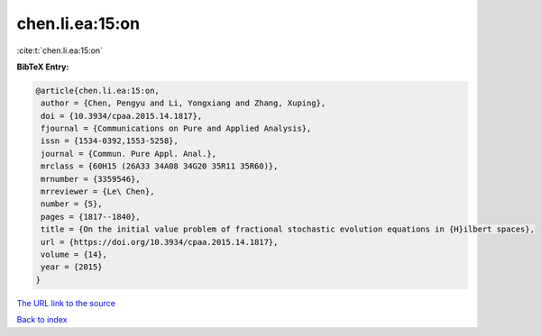 chen.li.ea:15:on
================

:cite:t:`chen.li.ea:15:on`

**BibTeX Entry:**

.. code-block:: bibtex

   @article{chen.li.ea:15:on,
    author = {Chen, Pengyu and Li, Yongxiang and Zhang, Xuping},
    doi = {10.3934/cpaa.2015.14.1817},
    fjournal = {Communications on Pure and Applied Analysis},
    issn = {1534-0392,1553-5258},
    journal = {Commun. Pure Appl. Anal.},
    mrclass = {60H15 (26A33 34A08 34G20 35R11 35R60)},
    mrnumber = {3359546},
    mrreviewer = {Le\ Chen},
    number = {5},
    pages = {1817--1840},
    title = {On the initial value problem of fractional stochastic evolution equations in {H}ilbert spaces},
    url = {https://doi.org/10.3934/cpaa.2015.14.1817},
    volume = {14},
    year = {2015}
   }
`The URL link to the source <ttps://doi.org/10.3934/cpaa.2015.14.1817}>`_


`Back to index <../By-Cite-Keys.html>`_
